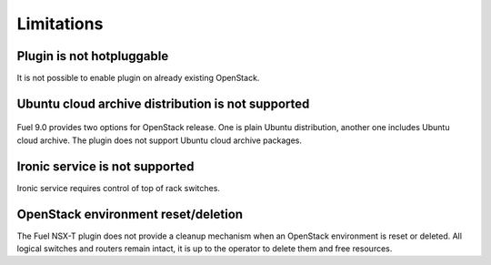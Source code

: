 Limitations
===========

Plugin is not hotpluggable
--------------------------

It is not possible to enable plugin on already existing OpenStack.


Ubuntu cloud archive distribution is not supported
--------------------------------------------------

   .. image:: /image/uca-archive.png
      :scale: 70 %

Fuel 9.0 provides two options for OpenStack release. One is plain Ubuntu
distribution, another one includes Ubuntu cloud archive. The plugin does not
support Ubuntu cloud archive packages.

Ironic service is not supported
-------------------------------

Ironic service requires control of top of rack switches.


OpenStack environment reset/deletion
------------------------------------

The Fuel NSX-T plugin does not provide a cleanup mechanism when an OpenStack
environment is reset or deleted. All logical switches and routers remain
intact, it is up to the operator to delete them and free resources.
